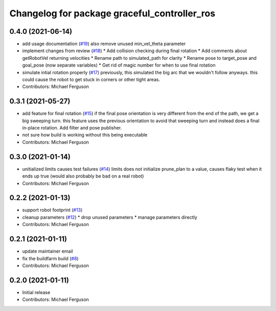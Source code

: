 ^^^^^^^^^^^^^^^^^^^^^^^^^^^^^^^^^^^^^^^^^^^^^
Changelog for package graceful_controller_ros
^^^^^^^^^^^^^^^^^^^^^^^^^^^^^^^^^^^^^^^^^^^^^

0.4.0 (2021-06-14)
------------------
* add usage documentation (`#19 <https://github.com/mikeferguson/graceful_controller/issues/19>`_)
  also remove unused min_vel_theta parameter
* implement changes from review (`#18 <https://github.com/mikeferguson/graceful_controller/issues/18>`_)
  * Add collision checking during final rotation
  * Add comments about getRobotVel returning velocities
  * Rename path to simulated_path for clarity
  * Rename pose to target_pose and goal_pose (now separate variables)
  * Get rid of magic number for when to use final rotation
* simulate intial rotation properly (`#17 <https://github.com/mikeferguson/graceful_controller/issues/17>`_)
  previously, this simulated the big arc that we wouldn't follow anyways.
  this could cause the robot to get stuck in corners or other tight areas.
* Contributors: Michael Ferguson

0.3.1 (2021-05-27)
------------------
* add feature for final rotation (`#15 <https://github.com/mikeferguson/graceful_controller/issues/15>`_)
  if the final pose orientation is very different from the end
  of the path, we get a big sweeping turn. this feature uses
  the previous orientation to avoid that sweeping turn and
  instead does a final in-place rotation. Add filter and pose
  publisher.
* not sure how build is working without this being executable
* Contributors: Michael Ferguson

0.3.0 (2021-01-14)
------------------
* unitialized limits causes test failures (`#14 <https://github.com/mikeferguson/graceful_controller/issues/14>`_)
  limits does not initialize prune_plan to a value,
  causes flaky test when it ends up true (would also
  probably be bad on a real robot)
* Contributors: Michael Ferguson

0.2.2 (2021-01-13)
------------------
* support robot footprint (`#13 <https://github.com/mikeferguson/graceful_controller/issues/13>`_)
* cleanup parameters (`#12 <https://github.com/mikeferguson/graceful_controller/issues/12>`_)
  * drop unused parameters
  * manage parameters directly
* Contributors: Michael Ferguson

0.2.1 (2021-01-11)
------------------
* update maintainer email
* fix the buildfarm build (`#8 <https://github.com/mikeferguson/graceful_controller/issues/8>`_)
* Contributors: Michael Ferguson

0.2.0 (2021-01-11)
------------------
* Initial release
* Contributors: Michael Ferguson

